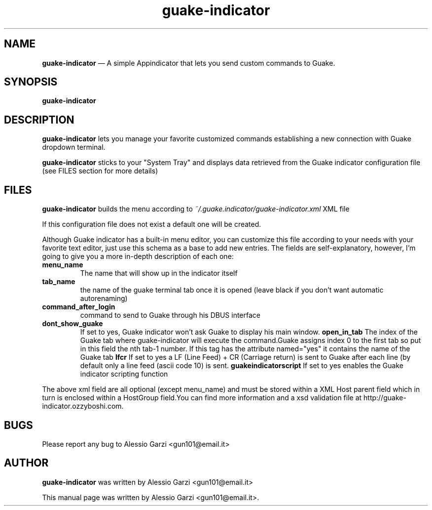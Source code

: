 .TH "guake-indicator" "1"
.SH "NAME"
.B guake-indicator
\(em A simple Appindicator that lets you send custom commands to Guake.
.SH "SYNOPSIS"
.PP
\fBguake-indicator
.SH "DESCRIPTION"
.PP
\fBguake-indicator\fR lets you manage your favorite customized commands establishing a new connection with Guake dropdown terminal.
.PP
\fBguake-indicator\fR sticks to your "System Tray" and displays data retrieved from the Guake indicator configuration file (see FILES section for more details)

.SH FILES
\fBguake-indicator\fR builds the menu according to
.I ~/.guake.indicator/guake-indicator.xml
XML file

If this configuration file does not exist a default one will be created.
.PP
Although Guake indicator has a built-in menu editor,
you can customize this file according to your needs with your favorite text editor, just use this schema as a base to add new entries.
The fields are self-explanatory, however, I'm going to give you a more in-depth description of each one:
.TP
.B menu_name
The name that will show up in the indicator itself
.TP
.B tab_name
the name of the guake terminal tab once it is opened (leave black if you don't want automatic autorenaming)
.TP
.B command_after_login
command to send to Guake through his DBUS interface
.TP
.B  dont_show_guake
If set to yes, Guake indicator won't ask Guake to display his main window.
.B  open_in_tab
The index of the Guake tab where guake-indicator will execute the
command.Guake assigns index 0 to the first tab so put in this field the nth
tab-1 number.
If this tag has the attribute named="yes" it contains the name of the Guake tab
.B lfcr
If set to yes a LF (Line Feed) + CR (Carriage return) is sent to Guake after each line
(by default only a line feed (ascii code 10) is sent.
.B guakeindicatorscript
If set to yes enables the Guake indicator scripting function
.PP
The above xml field are all optional (except menu_name) and must be stored
within a XML Host parent field which in turn is enclosed within a HostGroup
field.You can find more information and a xsd validation file at
http://guake-indicator.ozzyboshi.com.

.SH BUGS
Please report any bug to Alessio Garzi <gun101@email.it>

.SH AUTHOR
\fBguake-indicator\fP was written by Alessio Garzi <gun101@email.it>
.PP
This manual page was written by Alessio Garzi <gun101@email.it>.
